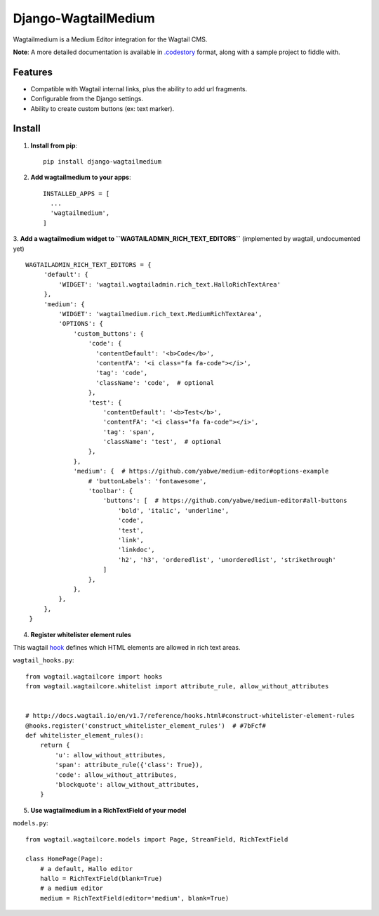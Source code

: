 =====================
Django-WagtailMedium
=====================

Wagtailmedium is a Medium Editor integration for the Wagtail CMS.

.. image:: https://raw.githubusercontent.com/dperetti/Django-wagtailmedium/master/Documentation.codestory/data/1a179310-b817-11e6-9f99-f91930e01b01.png


**Note**: A more detailed documentation is available in `.codestory <http://codestoryapp.com>`_ format, along with a sample project to fiddle with.

Features
--------
- Compatible with Wagtail internal links, plus the ability to add url fragments.
- Configurable from the Django settings.
- Ability to create custom buttons (ex: text marker).


Install
-------
1. **Install from pip**::

    pip install django-wagtailmedium

2. **Add wagtailmedium to your apps**::

    INSTALLED_APPS = [
      ...
      'wagtailmedium',
    ]

3. **Add a wagtailmedium widget to ``WAGTAILADMIN_RICH_TEXT_EDITORS``** (implemented by wagtail, undocumented yet)
::

   WAGTAILADMIN_RICH_TEXT_EDITORS = {
        'default': {
            'WIDGET': 'wagtail.wagtailadmin.rich_text.HalloRichTextArea'
        },
        'medium': {
            'WIDGET': 'wagtailmedium.rich_text.MediumRichTextArea',
            'OPTIONS': {
                'custom_buttons': {
                    'code': {
                      'contentDefault': '<b>Code</b>',
                      'contentFA': '<i class="fa fa-code"></i>',
                      'tag': 'code',
                      'className': 'code',  # optional
                    },
                    'test': {
                        'contentDefault': '<b>Test</b>',
                        'contentFA': '<i class="fa fa-code"></i>',
                        'tag': 'span',
                        'className': 'test',  # optional
                    },
                },
                'medium': {  # https://github.com/yabwe/medium-editor#options-example
                    # 'buttonLabels': 'fontawesome',
                    'toolbar': {
                        'buttons': [  # https://github.com/yabwe/medium-editor#all-buttons
                            'bold', 'italic', 'underline',
                            'code',
                            'test',
                            'link',
                            'linkdoc',
                            'h2', 'h3', 'orderedlist', 'unorderedlist', 'strikethrough'
                        ]
                    },
                },
            },
        },
    }


4. **Register whitelister element rules**

This wagtail `hook <http://docs.wagtail.io/en/v1.7/reference/hooks.html#construct-whitelister-element-rules>`_ defines which HTML elements are allowed in rich text areas.

``wagtail_hooks.py``::

    from wagtail.wagtailcore import hooks
    from wagtail.wagtailcore.whitelist import attribute_rule, allow_without_attributes


    # http://docs.wagtail.io/en/v1.7/reference/hooks.html#construct-whitelister-element-rules
    @hooks.register('construct_whitelister_element_rules')  # #7bFcf#
    def whitelister_element_rules():
        return {
            'u': allow_without_attributes,
            'span': attribute_rule({'class': True}),
            'code': allow_without_attributes,
            'blockquote': allow_without_attributes,
        }

5. **Use wagtailmedium in a RichTextField of your model**

``models.py``::

    from wagtail.wagtailcore.models import Page, StreamField, RichTextField

    class HomePage(Page):
        # a default, Hallo editor
        hallo = RichTextField(blank=True)
        # a medium editor
        medium = RichTextField(editor='medium', blank=True)

